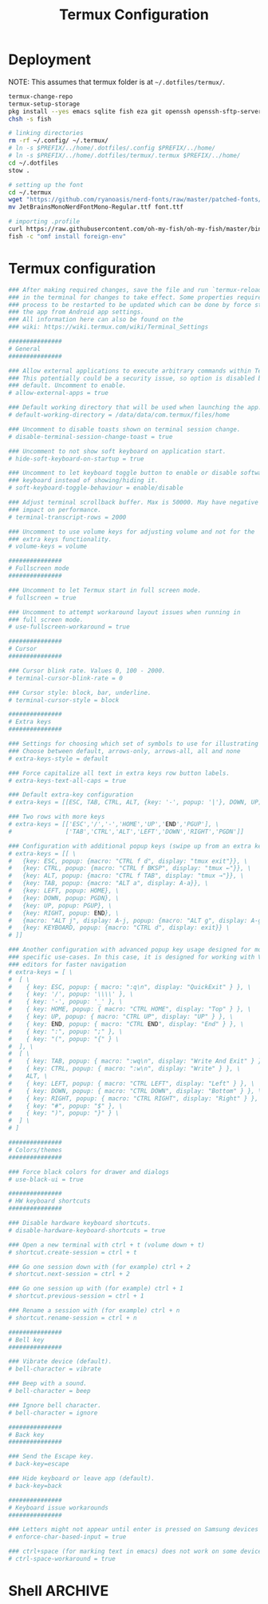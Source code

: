 #+TITLE: Termux Configuration
#+description: A whole bunch of configuration and things for Termux.
#+auto_tangle: t

* Deployment
NOTE: This assumes that termux folder is at =~/.dotfiles/termux/=.
#+begin_src sh :tangle deploy.sh :shebang #!/usr/bin/env bash
termux-change-repo
termux-setup-storage
pkg install --yes emacs sqlite fish eza git openssh openssh-sftp-server iproute2 wget which stow
chsh -s fish

# linking directories
rm -rf ~/.config/ ~/.termux/
# ln -s $PREFIX/../home/.dotfiles/.config $PREFIX/../home/
# ln -s $PREFIX/../home/.dotfiles/termux/.termux $PREFIX/../home/
cd ~/.dotfiles
stow .

# setting up the font
cd ~/.termux
wget "https://github.com/ryanoasis/nerd-fonts/raw/master/patched-fonts/JetBrainsMono/Ligatures/Regular/JetBrainsMonoNerdFontMono-Regular.ttf"
mv JetBrainsMonoNerdFontMono-Regular.ttf font.ttf

# importing .profile
curl https://raw.githubusercontent.com/oh-my-fish/oh-my-fish/master/bin/install | fish
fish -c "omf install foreign-env"
#+end_src
* Termux configuration
#+begin_src conf :tangle .termux/termux.properties
### After making required changes, save the file and run `termux-reload-settings`
### in the terminal for changes to take effect. Some properties require app
### process to be restarted to be updated which can be done by force stopping
### the app from Android app settings.
### All information here can also be found on the
### wiki: https://wiki.termux.com/wiki/Terminal_Settings

###############
# General
###############

### Allow external applications to execute arbitrary commands within Termux.
### This potentially could be a security issue, so option is disabled by
### default. Uncomment to enable.
# allow-external-apps = true

### Default working directory that will be used when launching the app.
# default-working-directory = /data/data/com.termux/files/home

### Uncomment to disable toasts shown on terminal session change.
# disable-terminal-session-change-toast = true

### Uncomment to not show soft keyboard on application start.
# hide-soft-keyboard-on-startup = true

### Uncomment to let keyboard toggle button to enable or disable software
### keyboard instead of showing/hiding it.
# soft-keyboard-toggle-behaviour = enable/disable

### Adjust terminal scrollback buffer. Max is 50000. May have negative
### impact on performance.
# terminal-transcript-rows = 2000

### Uncomment to use volume keys for adjusting volume and not for the
### extra keys functionality.
# volume-keys = volume

###############
# Fullscreen mode
###############

### Uncomment to let Termux start in full screen mode.
# fullscreen = true

### Uncomment to attempt workaround layout issues when running in
### full screen mode.
# use-fullscreen-workaround = true

###############
# Cursor
###############

### Cursor blink rate. Values 0, 100 - 2000.
# terminal-cursor-blink-rate = 0

### Cursor style: block, bar, underline.
# terminal-cursor-style = block

###############
# Extra keys
###############

### Settings for choosing which set of symbols to use for illustrating keys.
### Choose between default, arrows-only, arrows-all, all and none
# extra-keys-style = default

### Force capitalize all text in extra keys row button labels.
# extra-keys-text-all-caps = true

### Default extra-key configuration
# extra-keys = [[ESC, TAB, CTRL, ALT, {key: '-', popup: '|'}, DOWN, UP]]

### Two rows with more keys
# extra-keys = [['ESC','/','-','HOME','UP','END','PGUP'], \
#               ['TAB','CTRL','ALT','LEFT','DOWN','RIGHT','PGDN']]

### Configuration with additional popup keys (swipe up from an extra key)
# extra-keys = [[ \
#   {key: ESC, popup: {macro: "CTRL f d", display: "tmux exit"}}, \
#   {key: CTRL, popup: {macro: "CTRL f BKSP", display: "tmux ←"}}, \
#   {key: ALT, popup: {macro: "CTRL f TAB", display: "tmux →"}}, \
#   {key: TAB, popup: {macro: "ALT a", display: A-a}}, \
#   {key: LEFT, popup: HOME}, \
#   {key: DOWN, popup: PGDN}, \
#   {key: UP, popup: PGUP}, \
#   {key: RIGHT, popup: END}, \
#   {macro: "ALT j", display: A-j, popup: {macro: "ALT g", display: A-g}}, \
#   {key: KEYBOARD, popup: {macro: "CTRL d", display: exit}} \
# ]]

### Another configuration with advanced popup key usage designed for more
### specific use-cases. In this case, it is designed for working with Vim-like
### editors for faster navigation
# extra-keys = [ \
#  [ \
#    { key: ESC, popup: { macro: ":q\n", display: "QuickExit" } }, \
#    { key: '/', popup: '\\\\' }, \
#    { key: '-', popup: '_' }, \
#    { key: HOME, popup: { macro: "CTRL HOME", display: "Top" } }, \
#    { key: UP, popup: { macro: "CTRL UP", display: "UP" } }, \
#    { key: END, popup: { macro: "CTRL END", display: "End" } }, \
#    { key: ":", popup: ";" }, \
#    { key: "(", popup: "{" } \
#  ], \
#  [ \
#    { key: TAB, popup: { macro: ":wq\n", display: "Write And Exit" } }, \
#    { key: CTRL, popup: { macro: ":w\n", display: "Write" } }, \
#    ALT, \
#    { key: LEFT, popup: { macro: "CTRL LEFT", display: "Left" } }, \
#    { key: DOWN, popup: { macro: "CTRL DOWN", display: "Bottom" } }, \
#    { key: RIGHT, popup: { macro: "CTRL RIGHT", display: "Right" } }, \
#    { key: "#", popup: "$" }, \
#    { key: ")", popup: "}" } \
#  ] \
# ]

###############
# Colors/themes
###############

### Force black colors for drawer and dialogs
# use-black-ui = true

###############
# HW keyboard shortcuts
###############

### Disable hardware keyboard shortcuts.
# disable-hardware-keyboard-shortcuts = true

### Open a new terminal with ctrl + t (volume down + t)
# shortcut.create-session = ctrl + t

### Go one session down with (for example) ctrl + 2
# shortcut.next-session = ctrl + 2

### Go one session up with (for example) ctrl + 1
# shortcut.previous-session = ctrl + 1

### Rename a session with (for example) ctrl + n
# shortcut.rename-session = ctrl + n

###############
# Bell key
###############

### Vibrate device (default).
# bell-character = vibrate

### Beep with a sound.
# bell-character = beep

### Ignore bell character.
# bell-character = ignore

###############
# Back key
###############

### Send the Escape key.
# back-key=escape

### Hide keyboard or leave app (default).
# back-key=back

###############
# Keyboard issue workarounds
###############

### Letters might not appear until enter is pressed on Samsung devices
# enforce-char-based-input = true

### ctrl+space (for marking text in emacs) does not work on some devices
# ctrl-space-workaround = true
#+end_src
* Shell :ARCHIVE:
#+begin_src sh :tangle .config/fish/config.fish
export TERM=xterm-256color
set -gx EDITOR 'emacsclient -c -t -a "nvim"'

# apt
alias pinst='pkg install'
alias ppu='pkg uninstall'
alias pautopu='pkg autoclean'
alias pup='pkg upgrade'
alias pupd='pkg update'
alias pupg='pkg upgrade'
alias pinstalled='pkg list --installed'
alias psearch='pkg search'

alias clr='clear'
alias l='eza --all --long --header --icons --git --group-directories-first --color-scale all'
alias vim="emacsclient -c -t -a ''"
#+end_src
